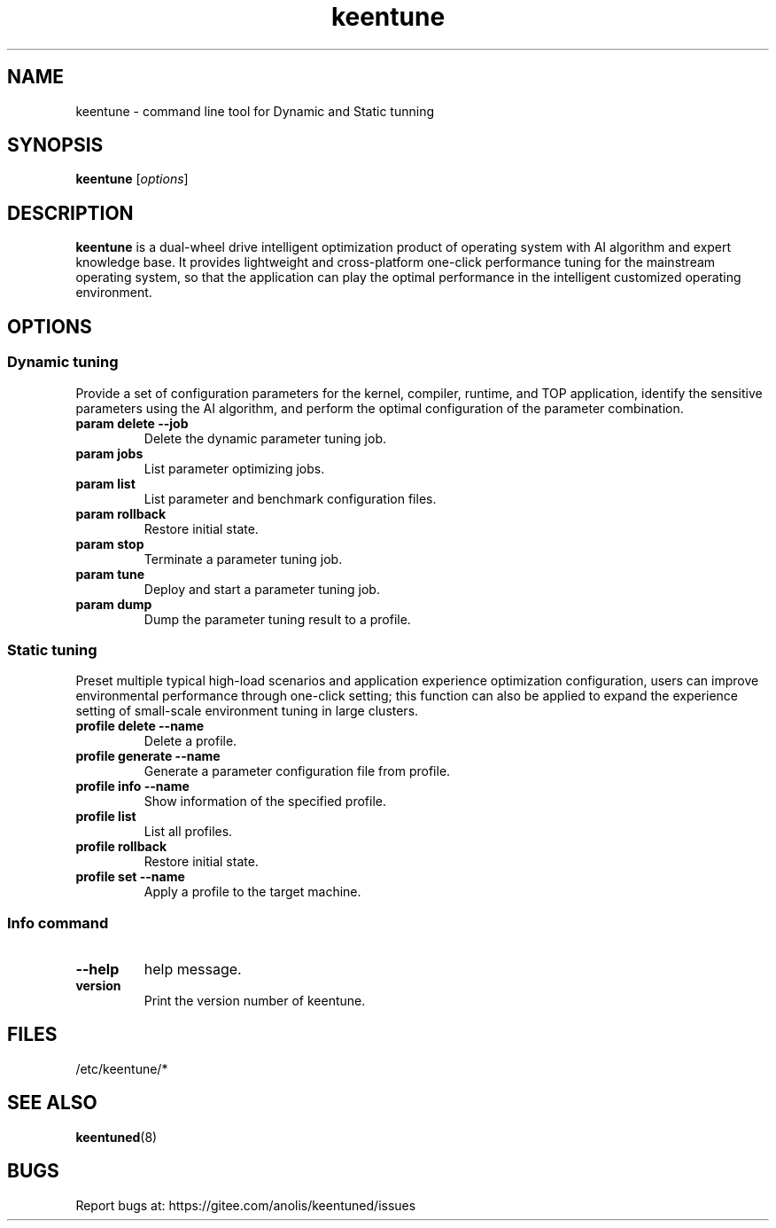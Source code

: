 .\"/*
.\" * All rights reserved
.\" *Copyright (c) [Year] [name of copyright holder]
.\" *[Software Name] is licensed under Mulan PSL v2.
.\" *You can use this software according to the terms and conditions of the Mulan PSL v2.
.\" *You may obtain a copy of Mulan PSL v2 at:
.\" *         http://license.coscl.org.cn/MulanPSL2
.\" *THIS SOFTWARE IS PROVIDED ON AN "AS IS" BASIS, WITHOUT WARRANTIES OF ANY KIND,
.\" *EITHER EXPRESS OR IMPLIED, INCLUDING BUT NOT LIMITED TO NON-INFRINGEMENT,
.\" *MERCHANTABILITY OR FIT FOR A PARTICULAR PURPOSE. 
.\" */
.\"
.TH "keentune" "8" "28 April 2022" "OpenAnolis KeenTune SIG" "KeenTune"
.SH NAME
keentune - command line tool for Dynamic and Static tunning
.SH SYNOPSIS
\fBkeentune\fP [\fIoptions\fP]
.SH DESCRIPTION
\fBkeentune\fR is a dual-wheel drive intelligent optimization product of operating system with AI algorithm and expert knowledge base. It provides lightweight and cross-platform one-click performance tuning for the mainstream operating system, so that the application can play the optimal performance in the intelligent customized operating environment\.
.
.SH OPTIONS
.
.SS "Dynamic tuning"
Provide a set of configuration parameters for the kernel, compiler, runtime, and TOP application, identify the sensitive parameters using the AI algorithm, and perform the optimal configuration of the parameter combination\.
.
.TP
\fBparam delete --job\fR
Delete the dynamic parameter tuning job\.
.
.TP
\fBparam jobs\fR
List parameter optimizing jobs\.
.
.TP
\fBparam list\fR
List parameter and benchmark configuration files\.
.
.TP
\fBparam rollback\fR
Restore initial state\.
.
.TP
\fBparam stop\fR
Terminate a parameter tuning job\.
.
.TP
\fBparam tune\fR
Deploy and start a parameter tuning job\.
.
.TP
\fBparam dump\fR
Dump the parameter tuning result to a profile\.
.
.SS "Static tuning"
Preset multiple typical high-load scenarios and application experience optimization configuration, users can improve environmental performance through one-click setting; this function can also be applied to expand the experience setting of small-scale environment tuning in large clusters\.
.
.TP
\fBprofile delete --name\fR
Delete a profile\.
.
.TP
\fBprofile generate --name\fR
Generate a parameter configuration file from profile\.
.
.TP
\fBprofile info --name\fR
Show information of the specified profile\.
.
.TP
\fBprofile list\fR
List all profiles\.
.
.TP
\fBprofile rollback\fR
Restore initial state\.
.
.TP
\fBprofile set --name\fR
Apply a profile to the target machine\.
.
.SS "Info command"
.TP
\fB--help\fR
help message\.
.
.TP
\fBversion\fR
Print the version number of keentune\.
.SH "FILES"
.nf
/etc/keentune/*

.SH "SEE ALSO"
.BR keentuned (8)

.SH "BUGS"
Report bugs at: https://gitee.com/anolis/keentuned/issues
